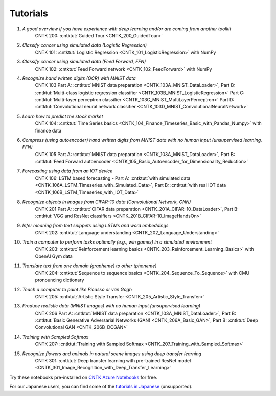 Tutorials
=========

#.  *A good overview if you have experience with deep learning and/or are coming from another toolkit*
     CNTK 200: :cntktut:`Guided Tour <CNTK_200_GuidedTour>`

#.  *Classify cancer using simulated data (Logistic Regression)*
     CNTK 101: :cntktut:`Logistic Regression <CNTK_101_LogisticRegression>` with NumPy

#.  *Classify cancer using simulated data (Feed Forward, FFN)*
     CNTK 102: :cntktut:`Feed Forward network <CNTK_102_FeedForward>` with NumPy

#.  *Recognize hand written digits (OCR) with MNIST data*
     CNTK 103 Part A: :cntktut:`MNIST data preparation <CNTK_103A_MNIST_DataLoader>`,
     Part B: :cntktut:`Multi-class logistic regression classifier <CNTK_103B_MNIST_LogisticRegression>`
     Part C: :cntktut:`Multi-layer perceptron classifier <CNTK_103C_MNIST_MultiLayerPerceptron>`
     Part D: :cntktut:`Convolutional neural network classifier <CNTK_103D_MNIST_ConvolutionalNeuralNetwork>`

#.  *Learn how to predict the stock market*
     CNTK 104: :cntktut:`Time Series basics <CNTK_104_Finance_Timeseries_Basic_with_Pandas_Numpy>` with finance data

#.  *Compress (using autoencoder) hand written digits from MNIST data with no human input (unsupervised learning, FFN)*
     CNTK 105 Part A: :cntktut:`MNIST data preparation <CNTK_103A_MNIST_DataLoader>`,
     Part B: :cntktut:`Feed Forward autoencoder <CNTK_105_Basic_Autoencoder_for_Dimensionality_Reduction>`

#.  *Forecasting using data from an IOT device*
     CNTK 106: LSTM based forecasting - Part A: :cntktut:`with simulated data <CNTK_106A_LSTM_Timeseries_with_Simulated_Data>`,
     Part B: :cntktut:`with real IOT data <CNTK_106B_LSTM_Timeseries_with_IOT_Data>`

#.  *Recognize objects in images from CIFAR-10 data (Convolutional Network, CNN)*
     CNTK 201 Part A: :cntktut:`CIFAR data preparation <CNTK_201A_CIFAR-10_DataLoader>`,
     Part B: :cntktut:`VGG and ResNet classifiers <CNTK_201B_CIFAR-10_ImageHandsOn>`

#.  *Infer meaning from text snippets using LSTMs and word embeddings*
     CNTK 202: :cntktut:`Language understanding <CNTK_202_Language_Understanding>`

#.  *Train a computer to perform tasks optimally (e.g., win games) in a simulated environment*
     CNTK 203: :cntktut:`Reinforcement learning basics <CNTK_203_Reinforcement_Learning_Basics>` with OpenAI Gym data

#.  *Translate text from one domain (grapheme) to other (phoneme)*
     CNTK 204: :cntktut:`Sequence to sequence basics <CNTK_204_Sequence_To_Sequence>` with CMU pronouncing dictionary

#.  *Teach a computer to paint like Picasso or van Gogh*
     CNTK 205: :cntktut:`Artistic Style Transfer <CNTK_205_Artistic_Style_Transfer>`

#.  *Produce realistic data (MNIST images) with no human input (unsupervised learning)*
     CNTK 206 Part A:  :cntktut:`MNIST data preparation <CNTK_103A_MNIST_DataLoader>`,
     Part B: :cntktut:`Basic Generative Adversarial Networks (GAN) <CNTK_206A_Basic_GAN>`,
     Part B: :cntktut:`Deep Convolutional GAN <CNTK_206B_DCGAN>`

#.  *Training with Sampled Softmax*
     CNTK 207: :cntktut:`Training with Sampled Softmax <CNTK_207_Training_with_Sampled_Softmax>`

#.  *Recognize flowers and animals in natural scene images using deep transfer learning*
     CNTK 301: :cntktut:`Deep transfer learning with pre-trained ResNet model <CNTK_301_Image_Recognition_with_Deep_Transfer_Learning>`

Try these notebooks pre-installed on `CNTK Azure Notebooks`_ for free.

For our Japanese users, you can find some of the `tutorials in Japanese`_ (unsupported).

.. _`CNTK Azure Notebooks`: https://notebooks.azure.com/cntk/libraries/tutorials
.. _`tutorials in Japanese`: https://notebooks.azure.com/library/cntkbeta2_ja

